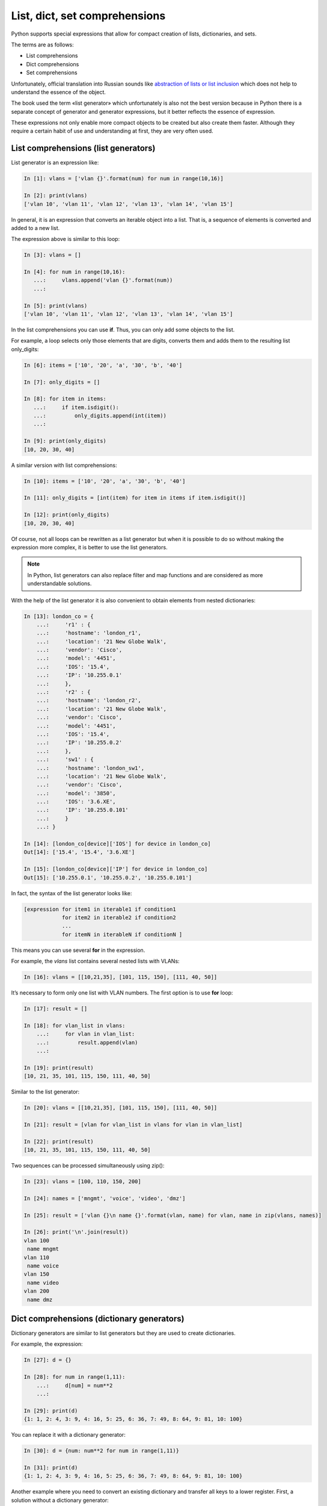 
.. _x_comprehensions:

List, dict, set comprehensions
==============================

Python supports special expressions that allow for compact creation of lists, dictionaries, and sets.

The terms are as follows:

-  List comprehensions
-  Dict comprehensions
-  Set comprehensions

Unfortunately, official translation into Russian sounds like `abstraction of lists or list inclusion <https://ru.wikipedia.org/wiki/%D0%A1%D0%BF%D0%B8%D1%81%D0%BA%D0%BE%D0%B2%D0%BE%D0%B5_%D0%B2%D0%BA%D0%BB%D1%8E%D1%87%D0%B5%D0%BD%D0%B8%D0%B5>`__ which does not help to understand the essence of the object.

The book used the term «list generator» which unfortunately is also not the best version because in Python there is a separate concept of generator and generator expressions, but it better reflects the essence of expression.

These expressions not only enable more compact objects to be created but also create them faster. Although they require a certain habit of use and understanding at first, they are very often used.

List comprehensions (list generators)
----------------------------------------

List generator is an expression like:

.. code:: python

    In [1]: vlans = ['vlan {}'.format(num) for num in range(10,16)]

    In [2]: print(vlans)
    ['vlan 10', 'vlan 11', 'vlan 12', 'vlan 13', 'vlan 14', 'vlan 15']

In general, it is an expression that converts an iterable object into a list. That is, a sequence of elements is converted and added to a new list.

The expression above is similar to this loop:

.. code:: python

    In [3]: vlans = []

    In [4]: for num in range(10,16):
       ...:     vlans.append('vlan {}'.format(num))
       ...:

    In [5]: print(vlans)
    ['vlan 10', 'vlan 11', 'vlan 12', 'vlan 13', 'vlan 14', 'vlan 15']

In the list comprehensions you can use **if**. Thus, you can only add some objects to the list.

For example, a loop selects only those elements that are digits, converts them and adds them to the resulting list only_digits:

.. code:: python

    In [6]: items = ['10', '20', 'a', '30', 'b', '40']

    In [7]: only_digits = []

    In [8]: for item in items:
       ...:     if item.isdigit():
       ...:         only_digits.append(int(item))
       ...:

    In [9]: print(only_digits)
    [10, 20, 30, 40]

A similar version with list comprehensions:

.. code:: python

    In [10]: items = ['10', '20', 'a', '30', 'b', '40']

    In [11]: only_digits = [int(item) for item in items if item.isdigit()]

    In [12]: print(only_digits)
    [10, 20, 30, 40]

Of course, not all loops can be rewritten as a list generator but when it is possible to do so without making the expression more complex, it is better to use the list generators.

.. note::
    In Python, list generators can also replace filter and map functions and are considered  as more understandable solutions.

With the help of the list generator it is also convenient to obtain elements from nested dictionaries:

.. code:: python

    In [13]: london_co = {
        ...:     'r1' : {
        ...:     'hostname': 'london_r1',
        ...:     'location': '21 New Globe Walk',
        ...:     'vendor': 'Cisco',
        ...:     'model': '4451',
        ...:     'IOS': '15.4',
        ...:     'IP': '10.255.0.1'
        ...:     },
        ...:     'r2' : {
        ...:     'hostname': 'london_r2',
        ...:     'location': '21 New Globe Walk',
        ...:     'vendor': 'Cisco',
        ...:     'model': '4451',
        ...:     'IOS': '15.4',
        ...:     'IP': '10.255.0.2'
        ...:     },
        ...:     'sw1' : {
        ...:     'hostname': 'london_sw1',
        ...:     'location': '21 New Globe Walk',
        ...:     'vendor': 'Cisco',
        ...:     'model': '3850',
        ...:     'IOS': '3.6.XE',
        ...:     'IP': '10.255.0.101'
        ...:     }
        ...: }

    In [14]: [london_co[device]['IOS'] for device in london_co]
    Out[14]: ['15.4', '15.4', '3.6.XE']

    In [15]: [london_co[device]['IP'] for device in london_co]
    Out[15]: ['10.255.0.1', '10.255.0.2', '10.255.0.101']

In fact, the syntax of the list generator looks like:

.. code:: python

    [expression for item1 in iterable1 if condition1 
                for item2 in iterable2 if condition2
                ...
                for itemN in iterableN if conditionN ]

This means you can use several **for** in the expression.

For example, the *vlans* list contains several nested lists with VLANs:

.. code:: python

    In [16]: vlans = [[10,21,35], [101, 115, 150], [111, 40, 50]]

It’s necessary to form only one list with VLAN numbers. The first option is to use **for** loop:

.. code:: python

    In [17]: result = []

    In [18]: for vlan_list in vlans:
        ...:     for vlan in vlan_list:
        ...:         result.append(vlan)
        ...:

    In [19]: print(result)
    [10, 21, 35, 101, 115, 150, 111, 40, 50]

Similar to the list generator:

.. code:: python

    In [20]: vlans = [[10,21,35], [101, 115, 150], [111, 40, 50]]

    In [21]: result = [vlan for vlan_list in vlans for vlan in vlan_list]

    In [22]: print(result)
    [10, 21, 35, 101, 115, 150, 111, 40, 50]

Two sequences can be processed simultaneously using zip():

.. code:: python

    In [23]: vlans = [100, 110, 150, 200]

    In [24]: names = ['mngmt', 'voice', 'video', 'dmz']

    In [25]: result = ['vlan {}\n name {}'.format(vlan, name) for vlan, name in zip(vlans, names)]

    In [26]: print('\n'.join(result))
    vlan 100
     name mngmt
    vlan 110
     name voice
    vlan 150
     name video
    vlan 200
     name dmz

Dict comprehensions (dictionary generators)
-----------------------------------------

Dictionary generators are similar to list generators but they are used to create dictionaries.

For example, the expression:

.. code:: python

    In [27]: d = {}

    In [28]: for num in range(1,11):
        ...:     d[num] = num**2
        ...:

    In [29]: print(d)
    {1: 1, 2: 4, 3: 9, 4: 16, 5: 25, 6: 36, 7: 49, 8: 64, 9: 81, 10: 100}

You can replace it with a dictionary generator:

.. code:: python

    In [30]: d = {num: num**2 for num in range(1,11)}

    In [31]: print(d)
    {1: 1, 2: 4, 3: 9, 4: 16, 5: 25, 6: 36, 7: 49, 8: 64, 9: 81, 10: 100}

Another example where you need to convert an existing dictionary and transfer all keys to a lower register. First, a solution without a dictionary generator:

.. code:: python

    In [32]: r1 = {'IOS': '15.4',
        ...:       'IP': '10.255.0.1',
        ...:       'hostname': 'london_r1',
        ...:       'location': '21 New Globe Walk',
        ...:       'model': '4451',
        ...:       'vendor': 'Cisco'}
        ...:

    In [33]: lower_r1 = {}

    In [34]: for key, value in r1.items():
        ...:     lower_r1[str.lower(key)] = value
        ...:

    In [35]: lower_r1
    Out[35]:
    {'hostname': 'london_r1',
     'ios': '15.4',
     'ip': '10.255.0.1',
     'location': '21 New Globe Walk',
     'model': '4451',
     'vendor': 'Cisco'}

A similar variant with a dictionary generator:

.. code:: python

    In [36]: r1 = {'IOS': '15.4',
        ...:   'IP': '10.255.0.1',
        ...:   'hostname': 'london_r1',
        ...:   'location': '21 New Globe Walk',
        ...:   'model': '4451',
        ...:   'vendor': 'Cisco'}
        ...:

    In [37]: lower_r1 = {str.lower(key): value for key, value in r1.items()}

    In [38]: lower_r1
    Out[38]:
    {'hostname': 'london_r1',
     'ios': '15.4',
     'ip': '10.255.0.1',
     'location': '21 New Globe Walk',
     'model': '4451',
     'vendor': 'Cisco'}

Like list comprehensions, dict comprehensions can be nested. Try to convert keys in nested dictionaries in the same way:

.. code:: python

    In [39]: london_co = {
        ...:     'r1' : {
        ...:     'hostname': 'london_r1',
        ...:     'location': '21 New Globe Walk',
        ...:     'vendor': 'Cisco',
        ...:     'model': '4451',
        ...:     'IOS': '15.4',
        ...:     'IP': '10.255.0.1'
        ...:     },
        ...:     'r2' : {
        ...:     'hostname': 'london_r2',
        ...:     'location': '21 New Globe Walk',
        ...:     'vendor': 'Cisco',
        ...:     'model': '4451',
        ...:     'IOS': '15.4',
        ...:     'IP': '10.255.0.2'
        ...:     },
        ...:     'sw1' : {
        ...:     'hostname': 'london_sw1',
        ...:     'location': '21 New Globe Walk',
        ...:     'vendor': 'Cisco',
        ...:     'model': '3850',
        ...:     'IOS': '3.6.XE',
        ...:     'IP': '10.255.0.101'
        ...:     }
        ...: }

    In [40]: lower_london_co = {}

    In [41]: for device, params in london_co.items():
        ...:     lower_london_co[device] = {}
        ...:     for key, value in params.items():
        ...:         lower_london_co[device][str.lower(key)] = value
        ...:

    In [42]: lower_london_co
    Out[42]:
    {'r1': {'hostname': 'london_r1',
      'ios': '15.4',
      'ip': '10.255.0.1',
      'location': '21 New Globe Walk',
      'model': '4451',
      'vendor': 'Cisco'},
     'r2': {'hostname': 'london_r2',
      'ios': '15.4',
      'ip': '10.255.0.2',
      'location': '21 New Globe Walk',
      'model': '4451',
      'vendor': 'Cisco'},
     'sw1': {'hostname': 'london_sw1',
      'ios': '3.6.XE',
      'ip': '10.255.0.101',
      'location': '21 New Globe Walk',
      'model': '3850',
      'vendor': 'Cisco'}}

Similar conversion with dict comprehensions:

.. code:: python

    In [43]: result = {device: {str.lower(key):value for key, value in params.items()} for device, params in london_co.items()}

    In [44]: result
    Out[44]:
    {'r1': {'hostname': 'london_r1',
      'ios': '15.4',
      'ip': '10.255.0.1',
      'location': '21 New Globe Walk',
      'model': '4451',
      'vendor': 'Cisco'},
     'r2': {'hostname': 'london_r2',
      'ios': '15.4',
      'ip': '10.255.0.2',
      'location': '21 New Globe Walk',
      'model': '4451',
      'vendor': 'Cisco'},
     'sw1': {'hostname': 'london_sw1',
      'ios': '3.6.XE',
      'ip': '10.255.0.101',
      'location': '21 New Globe Walk',
      'model': '3850',
      'vendor': 'Cisco'}}

Set comprehensions (set generators)
----------------------------------------

Set generators are generally similar to list generators.

For example, get a set with unique VLAN numbers:

.. code:: python

    In [45]: vlans = [10, '30', 30, 10, '56']

    In [46]: unique_vlans = {int(vlan) for vlan in vlans}

    In [47]: unique_vlans
    Out[47]: {10, 30, 56}

Similar solution without using of set comprehensions:

.. code:: python

    In [48]: vlans = [10, '30', 30, 10, '56']

    In [49]: unique_vlans = set()

    In [50]: for vlan in vlans:
        ...:     unique_vlans.add(int(vlan))
        ...:

    In [51]: unique_vlans
    Out[51]: {10, 30, 56}

